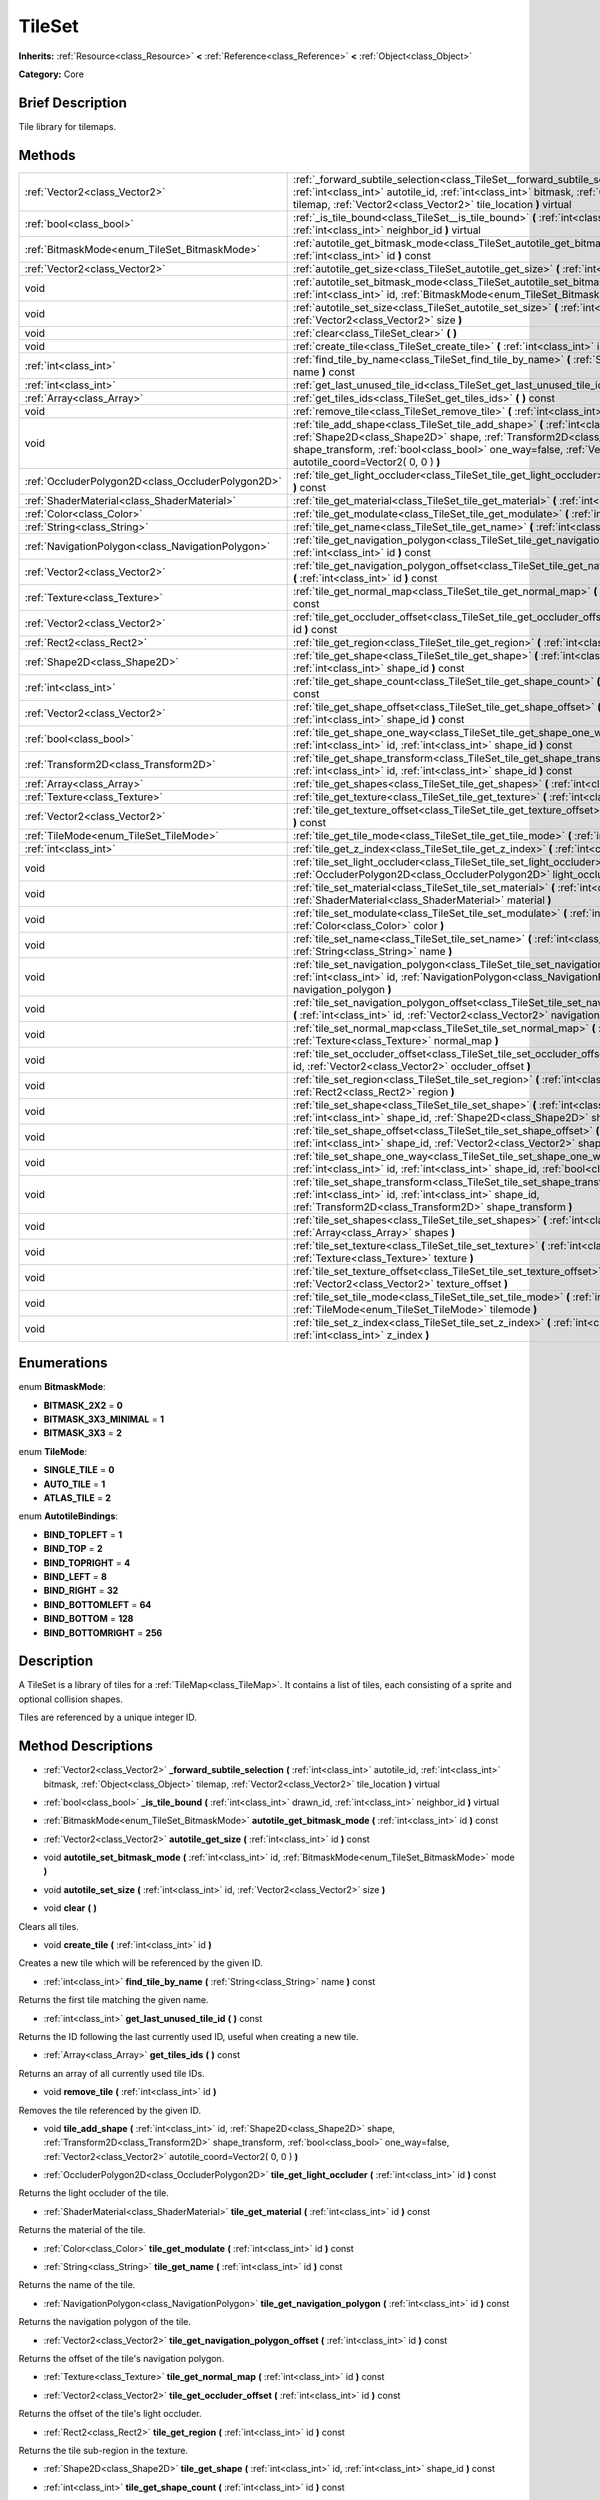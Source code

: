 .. Generated automatically by doc/tools/makerst.py in Godot's source tree.
.. DO NOT EDIT THIS FILE, but the TileSet.xml source instead.
.. The source is found in doc/classes or modules/<name>/doc_classes.

.. _class_TileSet:

TileSet
=======

**Inherits:** :ref:`Resource<class_Resource>` **<** :ref:`Reference<class_Reference>` **<** :ref:`Object<class_Object>`

**Category:** Core

Brief Description
-----------------

Tile library for tilemaps.

Methods
-------

+----------------------------------------------------+-------------------------------------------------------------------------------------------------------------------------------------------------------------------------------------------------------------------------------------------------------------------------------------------+
| :ref:`Vector2<class_Vector2>`                      | :ref:`_forward_subtile_selection<class_TileSet__forward_subtile_selection>` **(** :ref:`int<class_int>` autotile_id, :ref:`int<class_int>` bitmask, :ref:`Object<class_Object>` tilemap, :ref:`Vector2<class_Vector2>` tile_location **)** virtual                                        |
+----------------------------------------------------+-------------------------------------------------------------------------------------------------------------------------------------------------------------------------------------------------------------------------------------------------------------------------------------------+
| :ref:`bool<class_bool>`                            | :ref:`_is_tile_bound<class_TileSet__is_tile_bound>` **(** :ref:`int<class_int>` drawn_id, :ref:`int<class_int>` neighbor_id **)** virtual                                                                                                                                                 |
+----------------------------------------------------+-------------------------------------------------------------------------------------------------------------------------------------------------------------------------------------------------------------------------------------------------------------------------------------------+
| :ref:`BitmaskMode<enum_TileSet_BitmaskMode>`       | :ref:`autotile_get_bitmask_mode<class_TileSet_autotile_get_bitmask_mode>` **(** :ref:`int<class_int>` id **)** const                                                                                                                                                                      |
+----------------------------------------------------+-------------------------------------------------------------------------------------------------------------------------------------------------------------------------------------------------------------------------------------------------------------------------------------------+
| :ref:`Vector2<class_Vector2>`                      | :ref:`autotile_get_size<class_TileSet_autotile_get_size>` **(** :ref:`int<class_int>` id **)** const                                                                                                                                                                                      |
+----------------------------------------------------+-------------------------------------------------------------------------------------------------------------------------------------------------------------------------------------------------------------------------------------------------------------------------------------------+
| void                                               | :ref:`autotile_set_bitmask_mode<class_TileSet_autotile_set_bitmask_mode>` **(** :ref:`int<class_int>` id, :ref:`BitmaskMode<enum_TileSet_BitmaskMode>` mode **)**                                                                                                                         |
+----------------------------------------------------+-------------------------------------------------------------------------------------------------------------------------------------------------------------------------------------------------------------------------------------------------------------------------------------------+
| void                                               | :ref:`autotile_set_size<class_TileSet_autotile_set_size>` **(** :ref:`int<class_int>` id, :ref:`Vector2<class_Vector2>` size **)**                                                                                                                                                        |
+----------------------------------------------------+-------------------------------------------------------------------------------------------------------------------------------------------------------------------------------------------------------------------------------------------------------------------------------------------+
| void                                               | :ref:`clear<class_TileSet_clear>` **(** **)**                                                                                                                                                                                                                                             |
+----------------------------------------------------+-------------------------------------------------------------------------------------------------------------------------------------------------------------------------------------------------------------------------------------------------------------------------------------------+
| void                                               | :ref:`create_tile<class_TileSet_create_tile>` **(** :ref:`int<class_int>` id **)**                                                                                                                                                                                                        |
+----------------------------------------------------+-------------------------------------------------------------------------------------------------------------------------------------------------------------------------------------------------------------------------------------------------------------------------------------------+
| :ref:`int<class_int>`                              | :ref:`find_tile_by_name<class_TileSet_find_tile_by_name>` **(** :ref:`String<class_String>` name **)** const                                                                                                                                                                              |
+----------------------------------------------------+-------------------------------------------------------------------------------------------------------------------------------------------------------------------------------------------------------------------------------------------------------------------------------------------+
| :ref:`int<class_int>`                              | :ref:`get_last_unused_tile_id<class_TileSet_get_last_unused_tile_id>` **(** **)** const                                                                                                                                                                                                   |
+----------------------------------------------------+-------------------------------------------------------------------------------------------------------------------------------------------------------------------------------------------------------------------------------------------------------------------------------------------+
| :ref:`Array<class_Array>`                          | :ref:`get_tiles_ids<class_TileSet_get_tiles_ids>` **(** **)** const                                                                                                                                                                                                                       |
+----------------------------------------------------+-------------------------------------------------------------------------------------------------------------------------------------------------------------------------------------------------------------------------------------------------------------------------------------------+
| void                                               | :ref:`remove_tile<class_TileSet_remove_tile>` **(** :ref:`int<class_int>` id **)**                                                                                                                                                                                                        |
+----------------------------------------------------+-------------------------------------------------------------------------------------------------------------------------------------------------------------------------------------------------------------------------------------------------------------------------------------------+
| void                                               | :ref:`tile_add_shape<class_TileSet_tile_add_shape>` **(** :ref:`int<class_int>` id, :ref:`Shape2D<class_Shape2D>` shape, :ref:`Transform2D<class_Transform2D>` shape_transform, :ref:`bool<class_bool>` one_way=false, :ref:`Vector2<class_Vector2>` autotile_coord=Vector2( 0, 0 ) **)** |
+----------------------------------------------------+-------------------------------------------------------------------------------------------------------------------------------------------------------------------------------------------------------------------------------------------------------------------------------------------+
| :ref:`OccluderPolygon2D<class_OccluderPolygon2D>`  | :ref:`tile_get_light_occluder<class_TileSet_tile_get_light_occluder>` **(** :ref:`int<class_int>` id **)** const                                                                                                                                                                          |
+----------------------------------------------------+-------------------------------------------------------------------------------------------------------------------------------------------------------------------------------------------------------------------------------------------------------------------------------------------+
| :ref:`ShaderMaterial<class_ShaderMaterial>`        | :ref:`tile_get_material<class_TileSet_tile_get_material>` **(** :ref:`int<class_int>` id **)** const                                                                                                                                                                                      |
+----------------------------------------------------+-------------------------------------------------------------------------------------------------------------------------------------------------------------------------------------------------------------------------------------------------------------------------------------------+
| :ref:`Color<class_Color>`                          | :ref:`tile_get_modulate<class_TileSet_tile_get_modulate>` **(** :ref:`int<class_int>` id **)** const                                                                                                                                                                                      |
+----------------------------------------------------+-------------------------------------------------------------------------------------------------------------------------------------------------------------------------------------------------------------------------------------------------------------------------------------------+
| :ref:`String<class_String>`                        | :ref:`tile_get_name<class_TileSet_tile_get_name>` **(** :ref:`int<class_int>` id **)** const                                                                                                                                                                                              |
+----------------------------------------------------+-------------------------------------------------------------------------------------------------------------------------------------------------------------------------------------------------------------------------------------------------------------------------------------------+
| :ref:`NavigationPolygon<class_NavigationPolygon>`  | :ref:`tile_get_navigation_polygon<class_TileSet_tile_get_navigation_polygon>` **(** :ref:`int<class_int>` id **)** const                                                                                                                                                                  |
+----------------------------------------------------+-------------------------------------------------------------------------------------------------------------------------------------------------------------------------------------------------------------------------------------------------------------------------------------------+
| :ref:`Vector2<class_Vector2>`                      | :ref:`tile_get_navigation_polygon_offset<class_TileSet_tile_get_navigation_polygon_offset>` **(** :ref:`int<class_int>` id **)** const                                                                                                                                                    |
+----------------------------------------------------+-------------------------------------------------------------------------------------------------------------------------------------------------------------------------------------------------------------------------------------------------------------------------------------------+
| :ref:`Texture<class_Texture>`                      | :ref:`tile_get_normal_map<class_TileSet_tile_get_normal_map>` **(** :ref:`int<class_int>` id **)** const                                                                                                                                                                                  |
+----------------------------------------------------+-------------------------------------------------------------------------------------------------------------------------------------------------------------------------------------------------------------------------------------------------------------------------------------------+
| :ref:`Vector2<class_Vector2>`                      | :ref:`tile_get_occluder_offset<class_TileSet_tile_get_occluder_offset>` **(** :ref:`int<class_int>` id **)** const                                                                                                                                                                        |
+----------------------------------------------------+-------------------------------------------------------------------------------------------------------------------------------------------------------------------------------------------------------------------------------------------------------------------------------------------+
| :ref:`Rect2<class_Rect2>`                          | :ref:`tile_get_region<class_TileSet_tile_get_region>` **(** :ref:`int<class_int>` id **)** const                                                                                                                                                                                          |
+----------------------------------------------------+-------------------------------------------------------------------------------------------------------------------------------------------------------------------------------------------------------------------------------------------------------------------------------------------+
| :ref:`Shape2D<class_Shape2D>`                      | :ref:`tile_get_shape<class_TileSet_tile_get_shape>` **(** :ref:`int<class_int>` id, :ref:`int<class_int>` shape_id **)** const                                                                                                                                                            |
+----------------------------------------------------+-------------------------------------------------------------------------------------------------------------------------------------------------------------------------------------------------------------------------------------------------------------------------------------------+
| :ref:`int<class_int>`                              | :ref:`tile_get_shape_count<class_TileSet_tile_get_shape_count>` **(** :ref:`int<class_int>` id **)** const                                                                                                                                                                                |
+----------------------------------------------------+-------------------------------------------------------------------------------------------------------------------------------------------------------------------------------------------------------------------------------------------------------------------------------------------+
| :ref:`Vector2<class_Vector2>`                      | :ref:`tile_get_shape_offset<class_TileSet_tile_get_shape_offset>` **(** :ref:`int<class_int>` id, :ref:`int<class_int>` shape_id **)** const                                                                                                                                              |
+----------------------------------------------------+-------------------------------------------------------------------------------------------------------------------------------------------------------------------------------------------------------------------------------------------------------------------------------------------+
| :ref:`bool<class_bool>`                            | :ref:`tile_get_shape_one_way<class_TileSet_tile_get_shape_one_way>` **(** :ref:`int<class_int>` id, :ref:`int<class_int>` shape_id **)** const                                                                                                                                            |
+----------------------------------------------------+-------------------------------------------------------------------------------------------------------------------------------------------------------------------------------------------------------------------------------------------------------------------------------------------+
| :ref:`Transform2D<class_Transform2D>`              | :ref:`tile_get_shape_transform<class_TileSet_tile_get_shape_transform>` **(** :ref:`int<class_int>` id, :ref:`int<class_int>` shape_id **)** const                                                                                                                                        |
+----------------------------------------------------+-------------------------------------------------------------------------------------------------------------------------------------------------------------------------------------------------------------------------------------------------------------------------------------------+
| :ref:`Array<class_Array>`                          | :ref:`tile_get_shapes<class_TileSet_tile_get_shapes>` **(** :ref:`int<class_int>` id **)** const                                                                                                                                                                                          |
+----------------------------------------------------+-------------------------------------------------------------------------------------------------------------------------------------------------------------------------------------------------------------------------------------------------------------------------------------------+
| :ref:`Texture<class_Texture>`                      | :ref:`tile_get_texture<class_TileSet_tile_get_texture>` **(** :ref:`int<class_int>` id **)** const                                                                                                                                                                                        |
+----------------------------------------------------+-------------------------------------------------------------------------------------------------------------------------------------------------------------------------------------------------------------------------------------------------------------------------------------------+
| :ref:`Vector2<class_Vector2>`                      | :ref:`tile_get_texture_offset<class_TileSet_tile_get_texture_offset>` **(** :ref:`int<class_int>` id **)** const                                                                                                                                                                          |
+----------------------------------------------------+-------------------------------------------------------------------------------------------------------------------------------------------------------------------------------------------------------------------------------------------------------------------------------------------+
| :ref:`TileMode<enum_TileSet_TileMode>`             | :ref:`tile_get_tile_mode<class_TileSet_tile_get_tile_mode>` **(** :ref:`int<class_int>` id **)** const                                                                                                                                                                                    |
+----------------------------------------------------+-------------------------------------------------------------------------------------------------------------------------------------------------------------------------------------------------------------------------------------------------------------------------------------------+
| :ref:`int<class_int>`                              | :ref:`tile_get_z_index<class_TileSet_tile_get_z_index>` **(** :ref:`int<class_int>` id **)** const                                                                                                                                                                                        |
+----------------------------------------------------+-------------------------------------------------------------------------------------------------------------------------------------------------------------------------------------------------------------------------------------------------------------------------------------------+
| void                                               | :ref:`tile_set_light_occluder<class_TileSet_tile_set_light_occluder>` **(** :ref:`int<class_int>` id, :ref:`OccluderPolygon2D<class_OccluderPolygon2D>` light_occluder **)**                                                                                                              |
+----------------------------------------------------+-------------------------------------------------------------------------------------------------------------------------------------------------------------------------------------------------------------------------------------------------------------------------------------------+
| void                                               | :ref:`tile_set_material<class_TileSet_tile_set_material>` **(** :ref:`int<class_int>` id, :ref:`ShaderMaterial<class_ShaderMaterial>` material **)**                                                                                                                                      |
+----------------------------------------------------+-------------------------------------------------------------------------------------------------------------------------------------------------------------------------------------------------------------------------------------------------------------------------------------------+
| void                                               | :ref:`tile_set_modulate<class_TileSet_tile_set_modulate>` **(** :ref:`int<class_int>` id, :ref:`Color<class_Color>` color **)**                                                                                                                                                           |
+----------------------------------------------------+-------------------------------------------------------------------------------------------------------------------------------------------------------------------------------------------------------------------------------------------------------------------------------------------+
| void                                               | :ref:`tile_set_name<class_TileSet_tile_set_name>` **(** :ref:`int<class_int>` id, :ref:`String<class_String>` name **)**                                                                                                                                                                  |
+----------------------------------------------------+-------------------------------------------------------------------------------------------------------------------------------------------------------------------------------------------------------------------------------------------------------------------------------------------+
| void                                               | :ref:`tile_set_navigation_polygon<class_TileSet_tile_set_navigation_polygon>` **(** :ref:`int<class_int>` id, :ref:`NavigationPolygon<class_NavigationPolygon>` navigation_polygon **)**                                                                                                  |
+----------------------------------------------------+-------------------------------------------------------------------------------------------------------------------------------------------------------------------------------------------------------------------------------------------------------------------------------------------+
| void                                               | :ref:`tile_set_navigation_polygon_offset<class_TileSet_tile_set_navigation_polygon_offset>` **(** :ref:`int<class_int>` id, :ref:`Vector2<class_Vector2>` navigation_polygon_offset **)**                                                                                                 |
+----------------------------------------------------+-------------------------------------------------------------------------------------------------------------------------------------------------------------------------------------------------------------------------------------------------------------------------------------------+
| void                                               | :ref:`tile_set_normal_map<class_TileSet_tile_set_normal_map>` **(** :ref:`int<class_int>` id, :ref:`Texture<class_Texture>` normal_map **)**                                                                                                                                              |
+----------------------------------------------------+-------------------------------------------------------------------------------------------------------------------------------------------------------------------------------------------------------------------------------------------------------------------------------------------+
| void                                               | :ref:`tile_set_occluder_offset<class_TileSet_tile_set_occluder_offset>` **(** :ref:`int<class_int>` id, :ref:`Vector2<class_Vector2>` occluder_offset **)**                                                                                                                               |
+----------------------------------------------------+-------------------------------------------------------------------------------------------------------------------------------------------------------------------------------------------------------------------------------------------------------------------------------------------+
| void                                               | :ref:`tile_set_region<class_TileSet_tile_set_region>` **(** :ref:`int<class_int>` id, :ref:`Rect2<class_Rect2>` region **)**                                                                                                                                                              |
+----------------------------------------------------+-------------------------------------------------------------------------------------------------------------------------------------------------------------------------------------------------------------------------------------------------------------------------------------------+
| void                                               | :ref:`tile_set_shape<class_TileSet_tile_set_shape>` **(** :ref:`int<class_int>` id, :ref:`int<class_int>` shape_id, :ref:`Shape2D<class_Shape2D>` shape **)**                                                                                                                             |
+----------------------------------------------------+-------------------------------------------------------------------------------------------------------------------------------------------------------------------------------------------------------------------------------------------------------------------------------------------+
| void                                               | :ref:`tile_set_shape_offset<class_TileSet_tile_set_shape_offset>` **(** :ref:`int<class_int>` id, :ref:`int<class_int>` shape_id, :ref:`Vector2<class_Vector2>` shape_offset **)**                                                                                                        |
+----------------------------------------------------+-------------------------------------------------------------------------------------------------------------------------------------------------------------------------------------------------------------------------------------------------------------------------------------------+
| void                                               | :ref:`tile_set_shape_one_way<class_TileSet_tile_set_shape_one_way>` **(** :ref:`int<class_int>` id, :ref:`int<class_int>` shape_id, :ref:`bool<class_bool>` one_way **)**                                                                                                                 |
+----------------------------------------------------+-------------------------------------------------------------------------------------------------------------------------------------------------------------------------------------------------------------------------------------------------------------------------------------------+
| void                                               | :ref:`tile_set_shape_transform<class_TileSet_tile_set_shape_transform>` **(** :ref:`int<class_int>` id, :ref:`int<class_int>` shape_id, :ref:`Transform2D<class_Transform2D>` shape_transform **)**                                                                                       |
+----------------------------------------------------+-------------------------------------------------------------------------------------------------------------------------------------------------------------------------------------------------------------------------------------------------------------------------------------------+
| void                                               | :ref:`tile_set_shapes<class_TileSet_tile_set_shapes>` **(** :ref:`int<class_int>` id, :ref:`Array<class_Array>` shapes **)**                                                                                                                                                              |
+----------------------------------------------------+-------------------------------------------------------------------------------------------------------------------------------------------------------------------------------------------------------------------------------------------------------------------------------------------+
| void                                               | :ref:`tile_set_texture<class_TileSet_tile_set_texture>` **(** :ref:`int<class_int>` id, :ref:`Texture<class_Texture>` texture **)**                                                                                                                                                       |
+----------------------------------------------------+-------------------------------------------------------------------------------------------------------------------------------------------------------------------------------------------------------------------------------------------------------------------------------------------+
| void                                               | :ref:`tile_set_texture_offset<class_TileSet_tile_set_texture_offset>` **(** :ref:`int<class_int>` id, :ref:`Vector2<class_Vector2>` texture_offset **)**                                                                                                                                  |
+----------------------------------------------------+-------------------------------------------------------------------------------------------------------------------------------------------------------------------------------------------------------------------------------------------------------------------------------------------+
| void                                               | :ref:`tile_set_tile_mode<class_TileSet_tile_set_tile_mode>` **(** :ref:`int<class_int>` id, :ref:`TileMode<enum_TileSet_TileMode>` tilemode **)**                                                                                                                                         |
+----------------------------------------------------+-------------------------------------------------------------------------------------------------------------------------------------------------------------------------------------------------------------------------------------------------------------------------------------------+
| void                                               | :ref:`tile_set_z_index<class_TileSet_tile_set_z_index>` **(** :ref:`int<class_int>` id, :ref:`int<class_int>` z_index **)**                                                                                                                                                               |
+----------------------------------------------------+-------------------------------------------------------------------------------------------------------------------------------------------------------------------------------------------------------------------------------------------------------------------------------------------+

Enumerations
------------

.. _enum_TileSet_BitmaskMode:

enum **BitmaskMode**:

- **BITMASK_2X2** = **0**
- **BITMASK_3X3_MINIMAL** = **1**
- **BITMASK_3X3** = **2**

.. _enum_TileSet_TileMode:

enum **TileMode**:

- **SINGLE_TILE** = **0**
- **AUTO_TILE** = **1**
- **ATLAS_TILE** = **2**

.. _enum_TileSet_AutotileBindings:

enum **AutotileBindings**:

- **BIND_TOPLEFT** = **1**
- **BIND_TOP** = **2**
- **BIND_TOPRIGHT** = **4**
- **BIND_LEFT** = **8**
- **BIND_RIGHT** = **32**
- **BIND_BOTTOMLEFT** = **64**
- **BIND_BOTTOM** = **128**
- **BIND_BOTTOMRIGHT** = **256**

Description
-----------

A TileSet is a library of tiles for a :ref:`TileMap<class_TileMap>`. It contains a list of tiles, each consisting of a sprite and optional collision shapes.

Tiles are referenced by a unique integer ID.

Method Descriptions
-------------------

.. _class_TileSet__forward_subtile_selection:

- :ref:`Vector2<class_Vector2>` **_forward_subtile_selection** **(** :ref:`int<class_int>` autotile_id, :ref:`int<class_int>` bitmask, :ref:`Object<class_Object>` tilemap, :ref:`Vector2<class_Vector2>` tile_location **)** virtual

.. _class_TileSet__is_tile_bound:

- :ref:`bool<class_bool>` **_is_tile_bound** **(** :ref:`int<class_int>` drawn_id, :ref:`int<class_int>` neighbor_id **)** virtual

.. _class_TileSet_autotile_get_bitmask_mode:

- :ref:`BitmaskMode<enum_TileSet_BitmaskMode>` **autotile_get_bitmask_mode** **(** :ref:`int<class_int>` id **)** const

.. _class_TileSet_autotile_get_size:

- :ref:`Vector2<class_Vector2>` **autotile_get_size** **(** :ref:`int<class_int>` id **)** const

.. _class_TileSet_autotile_set_bitmask_mode:

- void **autotile_set_bitmask_mode** **(** :ref:`int<class_int>` id, :ref:`BitmaskMode<enum_TileSet_BitmaskMode>` mode **)**

.. _class_TileSet_autotile_set_size:

- void **autotile_set_size** **(** :ref:`int<class_int>` id, :ref:`Vector2<class_Vector2>` size **)**

.. _class_TileSet_clear:

- void **clear** **(** **)**

Clears all tiles.

.. _class_TileSet_create_tile:

- void **create_tile** **(** :ref:`int<class_int>` id **)**

Creates a new tile which will be referenced by the given ID.

.. _class_TileSet_find_tile_by_name:

- :ref:`int<class_int>` **find_tile_by_name** **(** :ref:`String<class_String>` name **)** const

Returns the first tile matching the given name.

.. _class_TileSet_get_last_unused_tile_id:

- :ref:`int<class_int>` **get_last_unused_tile_id** **(** **)** const

Returns the ID following the last currently used ID, useful when creating a new tile.

.. _class_TileSet_get_tiles_ids:

- :ref:`Array<class_Array>` **get_tiles_ids** **(** **)** const

Returns an array of all currently used tile IDs.

.. _class_TileSet_remove_tile:

- void **remove_tile** **(** :ref:`int<class_int>` id **)**

Removes the tile referenced by the given ID.

.. _class_TileSet_tile_add_shape:

- void **tile_add_shape** **(** :ref:`int<class_int>` id, :ref:`Shape2D<class_Shape2D>` shape, :ref:`Transform2D<class_Transform2D>` shape_transform, :ref:`bool<class_bool>` one_way=false, :ref:`Vector2<class_Vector2>` autotile_coord=Vector2( 0, 0 ) **)**

.. _class_TileSet_tile_get_light_occluder:

- :ref:`OccluderPolygon2D<class_OccluderPolygon2D>` **tile_get_light_occluder** **(** :ref:`int<class_int>` id **)** const

Returns the light occluder of the tile.

.. _class_TileSet_tile_get_material:

- :ref:`ShaderMaterial<class_ShaderMaterial>` **tile_get_material** **(** :ref:`int<class_int>` id **)** const

Returns the material of the tile.

.. _class_TileSet_tile_get_modulate:

- :ref:`Color<class_Color>` **tile_get_modulate** **(** :ref:`int<class_int>` id **)** const

.. _class_TileSet_tile_get_name:

- :ref:`String<class_String>` **tile_get_name** **(** :ref:`int<class_int>` id **)** const

Returns the name of the tile.

.. _class_TileSet_tile_get_navigation_polygon:

- :ref:`NavigationPolygon<class_NavigationPolygon>` **tile_get_navigation_polygon** **(** :ref:`int<class_int>` id **)** const

Returns the navigation polygon of the tile.

.. _class_TileSet_tile_get_navigation_polygon_offset:

- :ref:`Vector2<class_Vector2>` **tile_get_navigation_polygon_offset** **(** :ref:`int<class_int>` id **)** const

Returns the offset of the tile's navigation polygon.

.. _class_TileSet_tile_get_normal_map:

- :ref:`Texture<class_Texture>` **tile_get_normal_map** **(** :ref:`int<class_int>` id **)** const

.. _class_TileSet_tile_get_occluder_offset:

- :ref:`Vector2<class_Vector2>` **tile_get_occluder_offset** **(** :ref:`int<class_int>` id **)** const

Returns the offset of the tile's light occluder.

.. _class_TileSet_tile_get_region:

- :ref:`Rect2<class_Rect2>` **tile_get_region** **(** :ref:`int<class_int>` id **)** const

Returns the tile sub-region in the texture.

.. _class_TileSet_tile_get_shape:

- :ref:`Shape2D<class_Shape2D>` **tile_get_shape** **(** :ref:`int<class_int>` id, :ref:`int<class_int>` shape_id **)** const

.. _class_TileSet_tile_get_shape_count:

- :ref:`int<class_int>` **tile_get_shape_count** **(** :ref:`int<class_int>` id **)** const

.. _class_TileSet_tile_get_shape_offset:

- :ref:`Vector2<class_Vector2>` **tile_get_shape_offset** **(** :ref:`int<class_int>` id, :ref:`int<class_int>` shape_id **)** const

.. _class_TileSet_tile_get_shape_one_way:

- :ref:`bool<class_bool>` **tile_get_shape_one_way** **(** :ref:`int<class_int>` id, :ref:`int<class_int>` shape_id **)** const

.. _class_TileSet_tile_get_shape_transform:

- :ref:`Transform2D<class_Transform2D>` **tile_get_shape_transform** **(** :ref:`int<class_int>` id, :ref:`int<class_int>` shape_id **)** const

.. _class_TileSet_tile_get_shapes:

- :ref:`Array<class_Array>` **tile_get_shapes** **(** :ref:`int<class_int>` id **)** const

Returns the array of shapes of the tile.

.. _class_TileSet_tile_get_texture:

- :ref:`Texture<class_Texture>` **tile_get_texture** **(** :ref:`int<class_int>` id **)** const

Returns the texture of the tile.

.. _class_TileSet_tile_get_texture_offset:

- :ref:`Vector2<class_Vector2>` **tile_get_texture_offset** **(** :ref:`int<class_int>` id **)** const

Returns the texture offset of the tile.

.. _class_TileSet_tile_get_tile_mode:

- :ref:`TileMode<enum_TileSet_TileMode>` **tile_get_tile_mode** **(** :ref:`int<class_int>` id **)** const

.. _class_TileSet_tile_get_z_index:

- :ref:`int<class_int>` **tile_get_z_index** **(** :ref:`int<class_int>` id **)** const

.. _class_TileSet_tile_set_light_occluder:

- void **tile_set_light_occluder** **(** :ref:`int<class_int>` id, :ref:`OccluderPolygon2D<class_OccluderPolygon2D>` light_occluder **)**

Sets a light occluder for the tile.

.. _class_TileSet_tile_set_material:

- void **tile_set_material** **(** :ref:`int<class_int>` id, :ref:`ShaderMaterial<class_ShaderMaterial>` material **)**

Sets the tile's material.

.. _class_TileSet_tile_set_modulate:

- void **tile_set_modulate** **(** :ref:`int<class_int>` id, :ref:`Color<class_Color>` color **)**

Sets the tile's modulation color.

.. _class_TileSet_tile_set_name:

- void **tile_set_name** **(** :ref:`int<class_int>` id, :ref:`String<class_String>` name **)**

Sets the tile's name.

.. _class_TileSet_tile_set_navigation_polygon:

- void **tile_set_navigation_polygon** **(** :ref:`int<class_int>` id, :ref:`NavigationPolygon<class_NavigationPolygon>` navigation_polygon **)**

Sets the tile's navigation polygon.

.. _class_TileSet_tile_set_navigation_polygon_offset:

- void **tile_set_navigation_polygon_offset** **(** :ref:`int<class_int>` id, :ref:`Vector2<class_Vector2>` navigation_polygon_offset **)**

Sets an offset for the tile's navigation polygon.

.. _class_TileSet_tile_set_normal_map:

- void **tile_set_normal_map** **(** :ref:`int<class_int>` id, :ref:`Texture<class_Texture>` normal_map **)**

Sets the tile's normal map texture.

.. _class_TileSet_tile_set_occluder_offset:

- void **tile_set_occluder_offset** **(** :ref:`int<class_int>` id, :ref:`Vector2<class_Vector2>` occluder_offset **)**

Set an offset for the tile's light occluder.

.. _class_TileSet_tile_set_region:

- void **tile_set_region** **(** :ref:`int<class_int>` id, :ref:`Rect2<class_Rect2>` region **)**

Set the tile's sub-region in the texture. This is common in texture atlases.

.. _class_TileSet_tile_set_shape:

- void **tile_set_shape** **(** :ref:`int<class_int>` id, :ref:`int<class_int>` shape_id, :ref:`Shape2D<class_Shape2D>` shape **)**

.. _class_TileSet_tile_set_shape_offset:

- void **tile_set_shape_offset** **(** :ref:`int<class_int>` id, :ref:`int<class_int>` shape_id, :ref:`Vector2<class_Vector2>` shape_offset **)**

.. _class_TileSet_tile_set_shape_one_way:

- void **tile_set_shape_one_way** **(** :ref:`int<class_int>` id, :ref:`int<class_int>` shape_id, :ref:`bool<class_bool>` one_way **)**

.. _class_TileSet_tile_set_shape_transform:

- void **tile_set_shape_transform** **(** :ref:`int<class_int>` id, :ref:`int<class_int>` shape_id, :ref:`Transform2D<class_Transform2D>` shape_transform **)**

.. _class_TileSet_tile_set_shapes:

- void **tile_set_shapes** **(** :ref:`int<class_int>` id, :ref:`Array<class_Array>` shapes **)**

Sets an array of shapes for the tile, enabling collision.

.. _class_TileSet_tile_set_texture:

- void **tile_set_texture** **(** :ref:`int<class_int>` id, :ref:`Texture<class_Texture>` texture **)**

Sets the tile's texture.

.. _class_TileSet_tile_set_texture_offset:

- void **tile_set_texture_offset** **(** :ref:`int<class_int>` id, :ref:`Vector2<class_Vector2>` texture_offset **)**

Sets the tile's texture offset.

.. _class_TileSet_tile_set_tile_mode:

- void **tile_set_tile_mode** **(** :ref:`int<class_int>` id, :ref:`TileMode<enum_TileSet_TileMode>` tilemode **)**

Sets the tile's :ref:`TileMode<enum_@GlobalScope_TileMode>`.

.. _class_TileSet_tile_set_z_index:

- void **tile_set_z_index** **(** :ref:`int<class_int>` id, :ref:`int<class_int>` z_index **)**

Sets the tile's drawing index.

